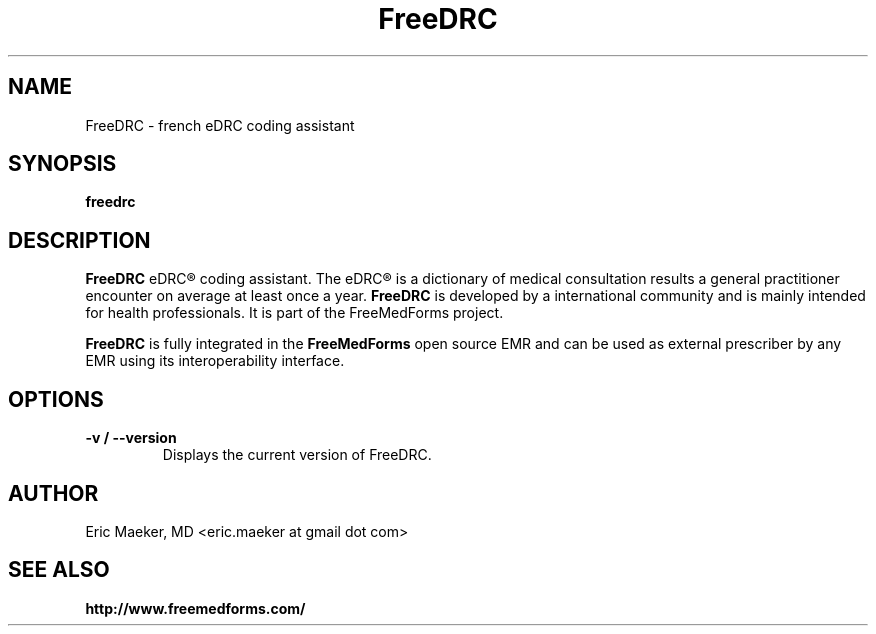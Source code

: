 .TH FreeDRC 1 "29 September 2013"
.SH NAME
FreeDRC \- french eDRC coding assistant
.SH SYNOPSIS
.B freedrc
.SH DESCRIPTION
.B FreeDRC
eDRC® coding assistant. The eDRC® is a dictionary of
medical consultation results a general practitioner encounter
on average at least once a year.
.B FreeDRC
is developed by a international community and is
mainly intended for health professionals. It is part
of the FreeMedForms project.
.P
.B FreeDRC
is fully integrated in the
.B FreeMedForms
open source EMR and can be used as external
prescriber by any EMR using its interoperability
interface.

.SH "OPTIONS"
.LP
.TP
\fB\-v / \-\-version\fR
Displays the current version of FreeDRC.

.SH AUTHOR
Eric Maeker, MD <eric.maeker at gmail dot com>
.SH "SEE ALSO"
.br
.B http://www.freemedforms.com/
